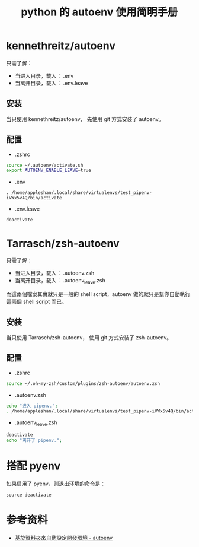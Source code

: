 #+TITLE: python 的 autoenv 使用简明手册

* kennethreitz/autoenv
只需了解：
- 当进入目录，载入： .env
- 当离开目录，载入： .env.leave

** 安装
当只使用 kennethreitz/autoenv，
先使用 git 方式安装了 autoenv。

** 配置
- .zshrc
#+BEGIN_SRC sh
source ~/.autoenv/activate.sh
export AUTOENV_ENABLE_LEAVE=true
#+END_SRC

- .env
#+BEGIN_EXAMPLE
. /home/appleshan/.local/share/virtualenvs/test_pipenv-iVWx5v4Q/bin/activate
#+END_EXAMPLE

- .env.leave
#+BEGIN_EXAMPLE
deactivate
#+END_EXAMPLE

* Tarrasch/zsh-autoenv
只需了解：
- 当进入目录，载入： .autoenv.zsh
- 当离开目录，载入： .autoenv_leave.zsh

而這兩個檔案其實就只是一般的 shell script，autoenv 做的就只是幫你自動執行這兩個
shell script 而已。

** 安装
当只使用 Tarrasch/zsh-autoenv，
使用 git 方式安装了 zsh-autoenv。

** 配置
- .zshrc
#+BEGIN_SRC sh
source ~/.oh-my-zsh/custom/plugins/zsh-autoenv/autoenv.zsh
#+END_SRC

- .autoenv.zsh
#+BEGIN_SRC sh
echo "进入 pipenv.";
. /home/appleshan/.local/share/virtualenvs/test_pipenv-iVWx5v4Q/bin/activate
#+END_SRC

- .autoenv_leave.zsh
#+BEGIN_SRC sh
deactivate
echo "离开了 pipenv.";
#+END_SRC

* 搭配 pyenv
如果启用了 pyenv，则退出环境的命令是：
#+BEGIN_EXAMPLE
source deactivate
#+END_EXAMPLE

* 参考资料
- [[https://blog.kuoe0.tw/posts/2016/06/30/cli-auto-setup-development-environment-based-on-directory-autoenv/][基於資料夾來自動設定開發環境 - autoenv]]
